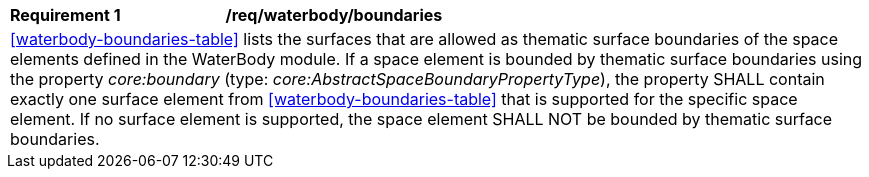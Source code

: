 [[req_waterbody_boundaries]]
[width="100%",cols="2,6"]
|===
^|*Requirement  {counter:req-id}* |*/req/waterbody/boundaries*
2+|<<waterbody-boundaries-table>> lists the surfaces that are allowed as thematic surface boundaries of the space elements defined in the WaterBody module. If a space element is bounded by thematic surface boundaries using the property _core:boundary_ (type: _core:AbstractSpaceBoundaryPropertyType_), the property SHALL contain exactly one surface element from <<waterbody-boundaries-table>> that is supported for the specific space element. If no surface element is supported, the space element SHALL NOT be bounded by thematic surface boundaries.
|===
